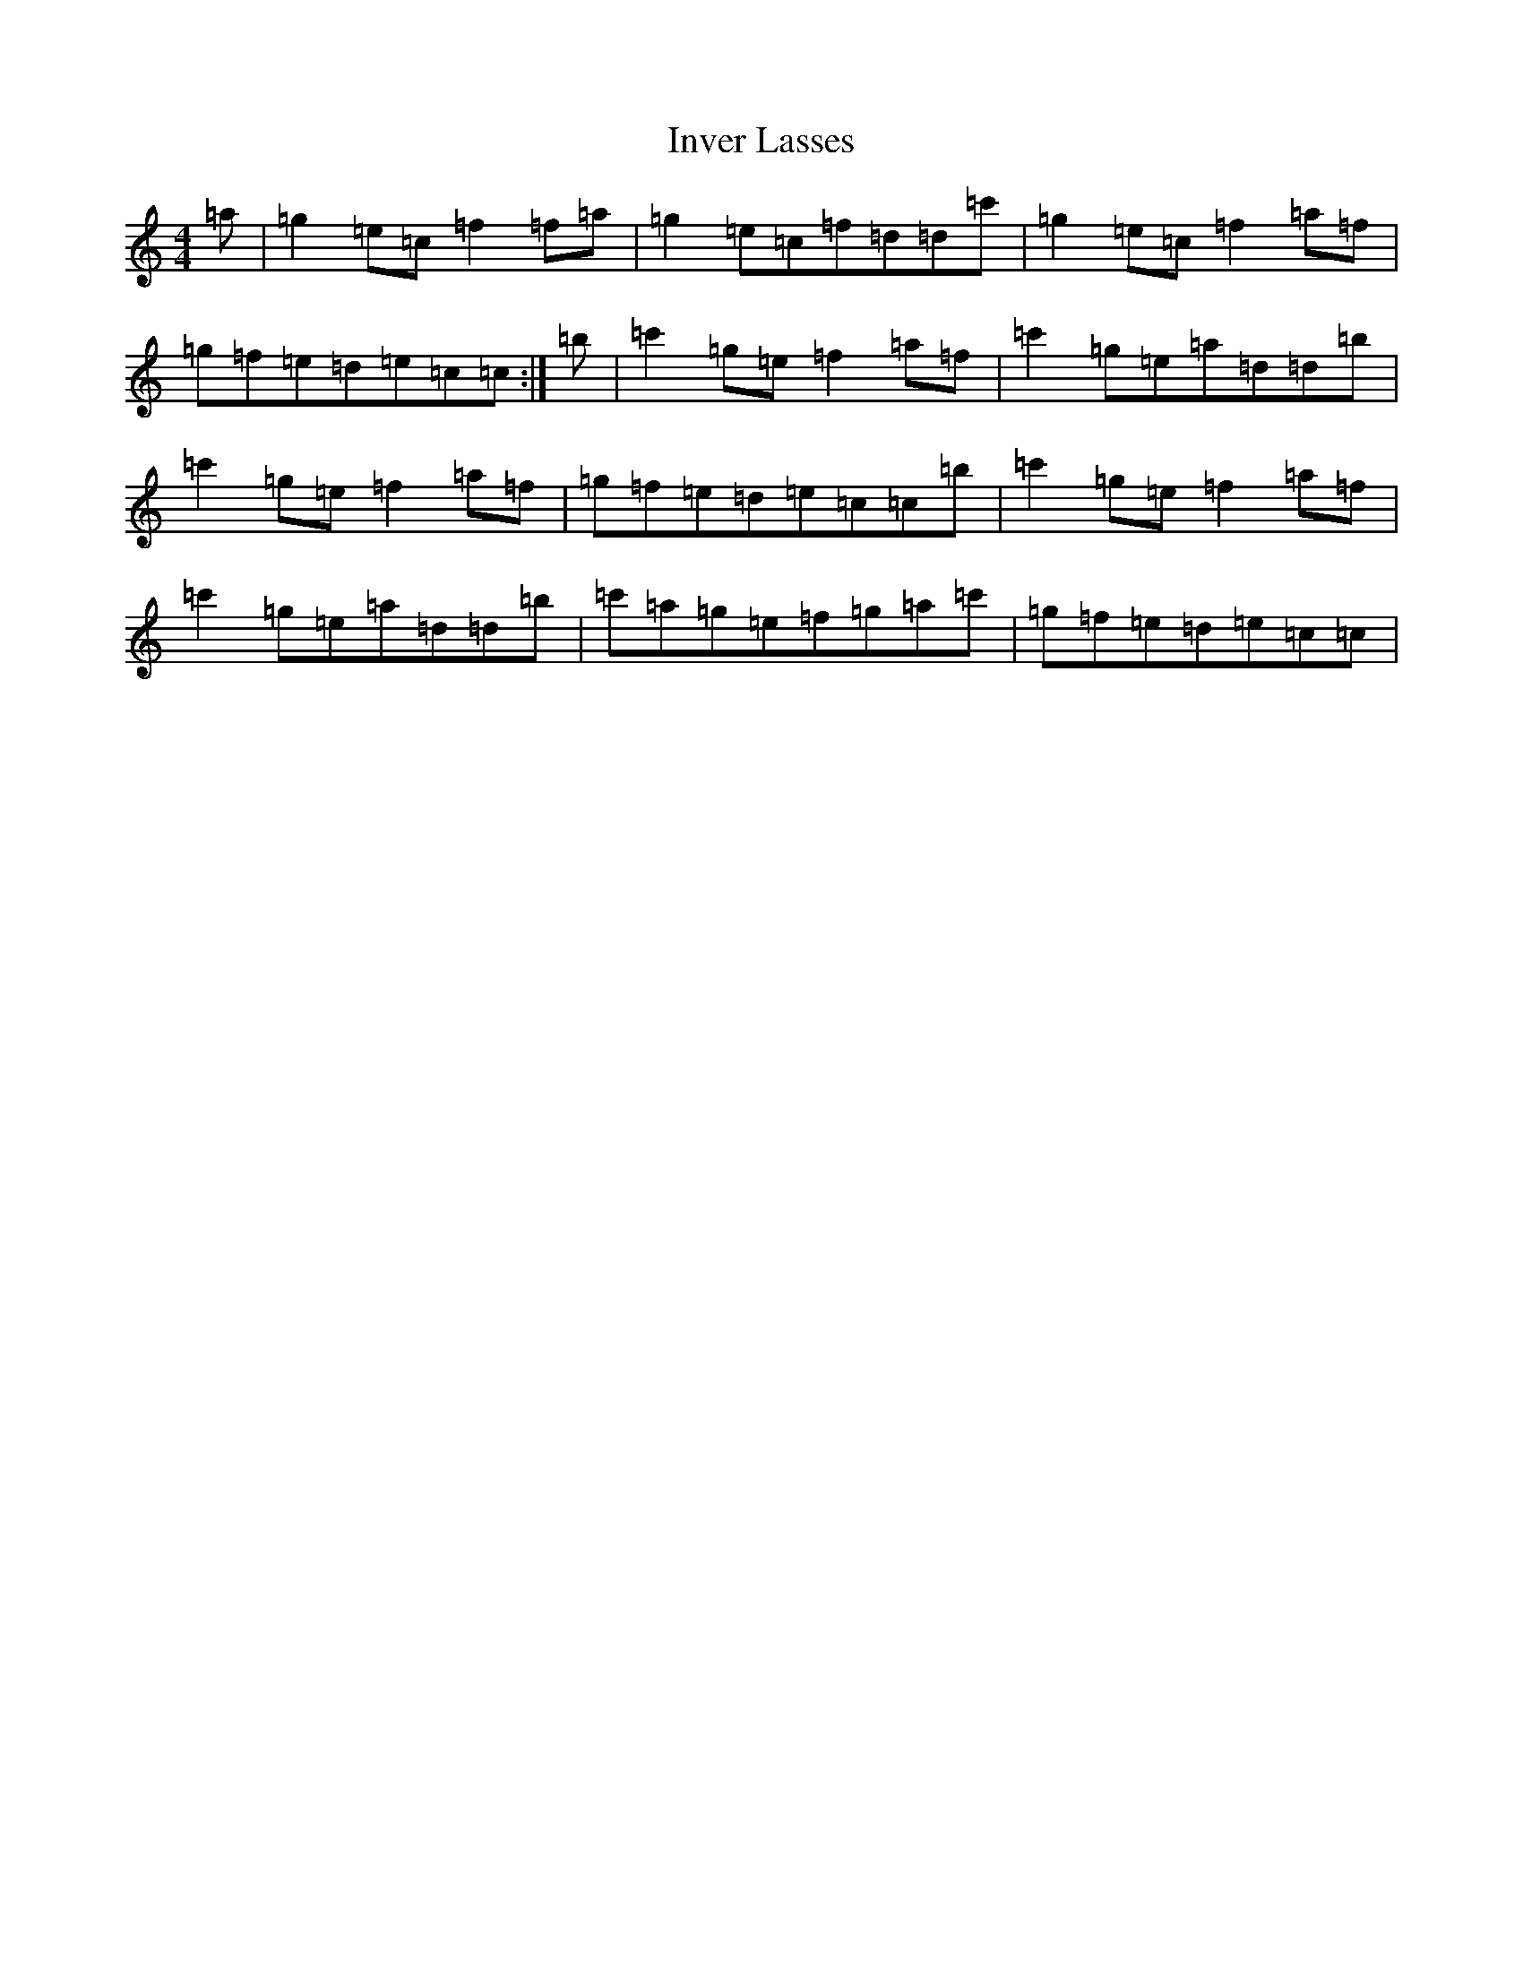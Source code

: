 X: 9922
T: Inver Lasses
S: https://thesession.org/tunes/12140#setting12140
R: reel
M:4/4
L:1/8
K: C Major
=a|=g2=e=c=f2=f=a|=g2=e=c=f=d=d=c'|=g2=e=c=f2=a=f|=g=f=e=d=e=c=c:|=b|=c'2=g=e=f2=a=f|=c'2=g=e=a=d=d=b|=c'2=g=e=f2=a=f|=g=f=e=d=e=c=c=b|=c'2=g=e=f2=a=f|=c'2=g=e=a=d=d=b|=c'=a=g=e=f=g=a=c'|=g=f=e=d=e=c=c|